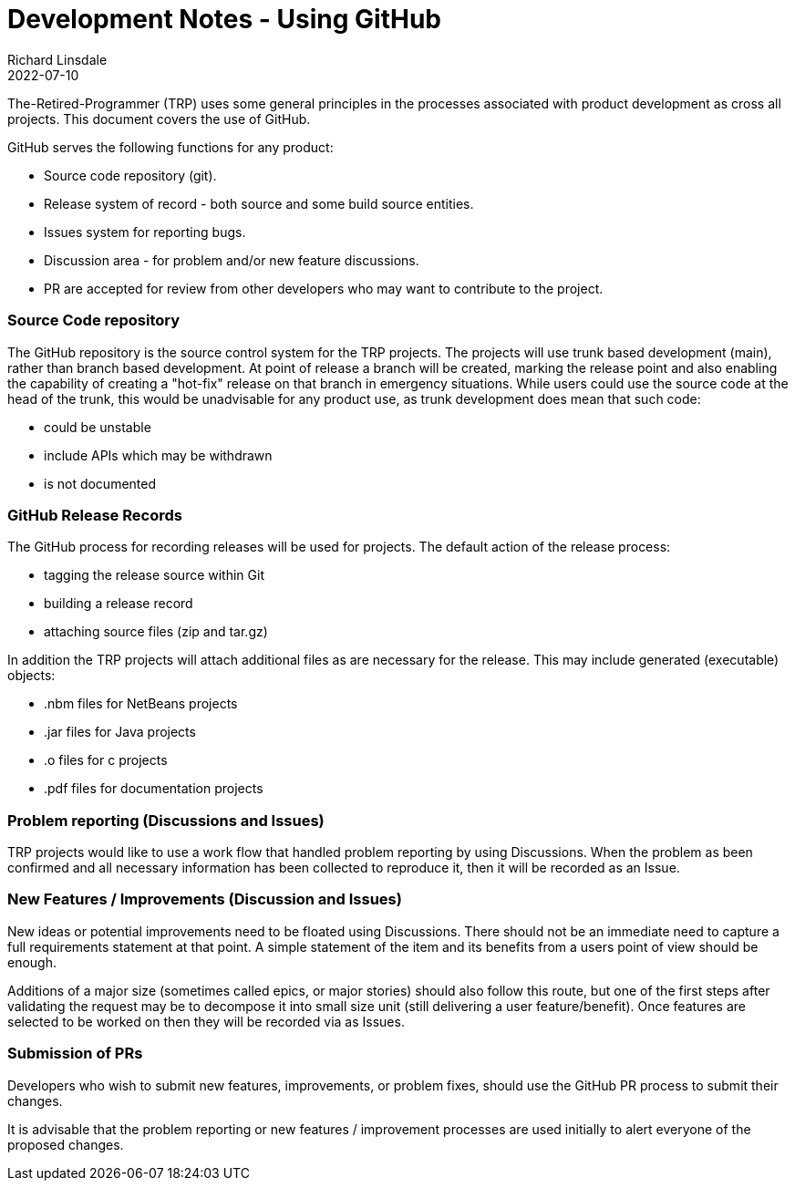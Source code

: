 = Development Notes - Using GitHub
Richard Linsdale
2022-07-10
:jbake-type: page
:jbake-status: published
:jbake-tags: General

The-Retired-Programmer (TRP) uses some general principles in the processes associated
with product development as cross all projects.
This document covers the use of GitHub.

GitHub serves the following functions for any product:

* Source code repository (git).
* Release system of record - both source and some build source entities.
* Issues system for reporting bugs.
* Discussion area - for problem and/or new feature discussions.
* PR are accepted for review from other developers who may want
to contribute to the project.

=== Source Code repository

The GitHub repository is the source control system for the TRP projects.
The projects will use trunk based development (main), rather than branch based
development.
At point of release a branch will be created, marking the release point and also
enabling the capability of creating a "hot-fix" release on that branch in
emergency situations.
While users could use the source code at the head of the trunk, this would be
unadvisable for any product use, as trunk development does mean that such code:

* could be unstable
* include APIs which may be withdrawn
* is not documented 

=== GitHub Release Records

The GitHub process for recording releases will be used for projects.  The default
action of the release process:

* tagging the release source within Git
* building a release record
* attaching source files (zip and tar.gz)

In addition the TRP projects will attach additional files as are necessary
for the release.
This may include generated (executable) objects:

* .nbm files for NetBeans projects
* .jar files for Java projects
* .o files for c projects
* .pdf files for documentation projects


=== Problem reporting (Discussions and Issues)

TRP projects would like to use a work flow that handled problem reporting by using
Discussions. 
When the problem as been confirmed and all necessary information has been
collected to reproduce it, then it will be recorded as an Issue. 

=== New Features / Improvements (Discussion and Issues)

New ideas or potential improvements need to be floated using Discussions.
There should not be an immediate need to capture a full requirements statement
at that point.
A simple statement of the item and its benefits from a users point of
view should be enough.

Additions of a major size (sometimes called epics, or major stories)
should also follow this route, but one of the first steps after validating
the request may be to decompose it into small size unit (still delivering a user
feature/benefit).
Once features are selected to be worked on then they will be recorded via as Issues.

=== Submission of PRs

Developers who wish to submit new features, improvements, or problem fixes,
should use the GitHub PR process to submit their changes.

It is advisable that the problem reporting or new features / improvement processes
are used initially to alert everyone of the proposed changes.
